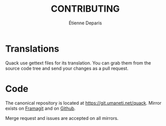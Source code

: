 #+title: CONTRIBUTING
#+author: Étienne Deparis

* Translations

Quack use gettext files for its translation. You can grab them from the
source code tree and send your changes as a pull request.

* Code

The canonical repository is located at
[[https://git.umaneti.net/quack]]. Mirror exists on [[https://framagit.org/milouse/quack][Framagit]] and on [[https://github.com/milouse/quack][Github]].

Merge request and issues are accepted on all mirrors.
